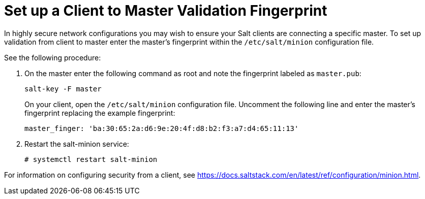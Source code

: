[[security-master-fingerprint]]
= Set up a Client to Master Validation Fingerprint

In highly secure network configurations you may wish to ensure your Salt clients are connecting a specific master.
To set up validation from client to master enter the master's fingerprint within the [path]``/etc/salt/minion`` configuration file.

See the following procedure:

. On the master enter the following command as root and note the fingerprint labeled as ``master.pub``:
+

----
salt-key -F master
----
+

On your client, open the [path]``/etc/salt/minion`` configuration file.
Uncomment the following line and enter the master's fingerprint replacing the example fingerprint:
+

----
master_finger: 'ba:30:65:2a:d6:9e:20:4f:d8:b2:f3:a7:d4:65:11:13'
----

. Restart the salt-minion service:
+

----
# systemctl restart salt-minion
----

For information on configuring security from a client, see https://docs.saltstack.com/en/latest/ref/configuration/minion.html.
